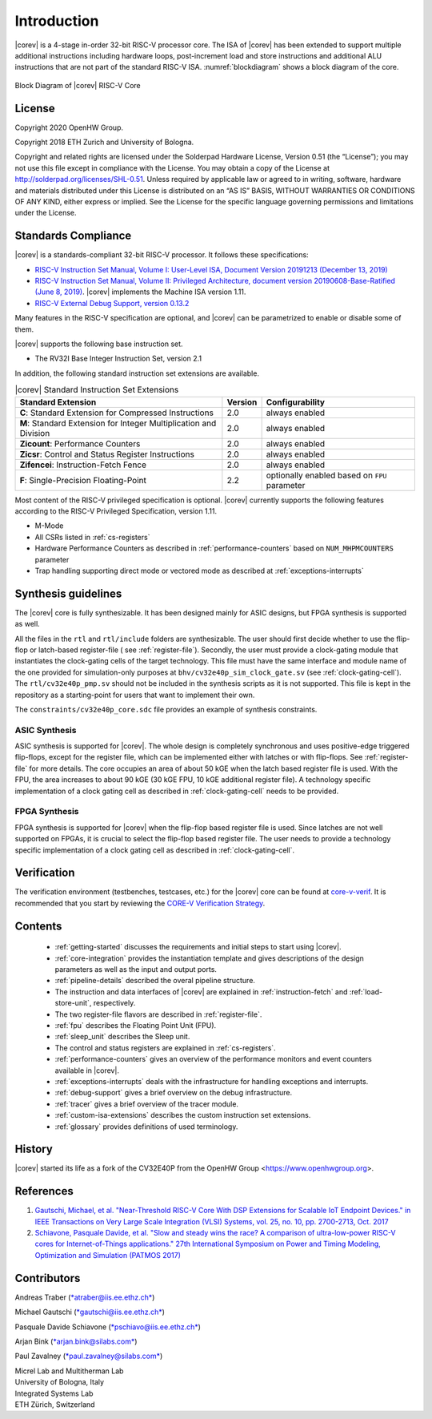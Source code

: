 Introduction
=============

|corev| is a 4-stage in-order 32-bit RISC-V
processor core. The ISA of |corev|
has been extended to support multiple additional instructions including
hardware loops, post-increment load and store instructions and
additional ALU instructions that are not part of the standard RISC-V
ISA. :numref:`blockdiagram` shows a block diagram of the core.

.. figure:: ../images/CV32E40P_Block_Diagram.png
   :name: blockdiagram
   :align: center
   :alt:

   Block Diagram of |corev| RISC-V Core

License
-------
Copyright 2020 OpenHW Group.

Copyright 2018 ETH Zurich and University of Bologna.

Copyright and related rights are licensed under the Solderpad Hardware
License, Version 0.51 (the “License”); you may not use this file except
in compliance with the License. You may obtain a copy of the License at
http://solderpad.org/licenses/SHL-0.51. Unless required by applicable
law or agreed to in writing, software, hardware and materials
distributed under this License is distributed on an “AS IS” BASIS,
WITHOUT WARRANTIES OR CONDITIONS OF ANY KIND, either express or implied.
See the License for the specific language governing permissions and
limitations under the License.

Standards Compliance
--------------------

|corev| is a standards-compliant 32-bit RISC-V processor.
It follows these specifications:

* `RISC-V Instruction Set Manual, Volume I: User-Level ISA, Document Version 20191213 (December 13, 2019) <https://github.com/riscv/riscv-isa-manual/releases/download/Ratified-IMAFDQC/riscv-spec-20191213.pdf>`_
* `RISC-V Instruction Set Manual, Volume II: Privileged Architecture, document version 20190608-Base-Ratified (June 8, 2019) <https://github.com/riscv/riscv-isa-manual/releases/download/Ratified-IMFDQC-and-Priv-v1.11/riscv-privileged-20190608.pdf>`_.
  |corev| implements the Machine ISA version 1.11.
* `RISC-V External Debug Support, version 0.13.2 <https://content.riscv.org/wp-content/uploads/2019/03/riscv-debug-release.pdf>`_

Many features in the RISC-V specification are optional, and |corev| can be parametrized to enable or disable some of them.

|corev| supports the following base instruction set.

* The RV32I Base Integer Instruction Set, version 2.1

In addition, the following standard instruction set extensions are available.

.. list-table:: |corev| Standard Instruction Set Extensions
   :header-rows: 1

   * - Standard Extension
     - Version
     - Configurability

   * - **C**: Standard Extension for Compressed Instructions
     - 2.0
     - always enabled

   * - **M**: Standard Extension for Integer Multiplication and Division
     - 2.0
     - always enabled

   * - **Zicount**: Performance Counters
     - 2.0
     - always enabled

   * - **Zicsr**: Control and Status Register Instructions
     - 2.0
     - always enabled

   * - **Zifencei**: Instruction-Fetch Fence
     - 2.0
     - always enabled

   * - **F**: Single-Precision Floating-Point
     - 2.2
     - optionally enabled based on ``FPU`` parameter

Most content of the RISC-V privileged specification is optional.
|corev| currently supports the following features according to the RISC-V Privileged Specification, version 1.11.

* M-Mode
* All CSRs listed in :ref:`cs-registers`
* Hardware Performance Counters as described in :ref:`performance-counters` based on ``NUM_MHPMCOUNTERS`` parameter
* Trap handling supporting direct mode or vectored mode as described at :ref:`exceptions-interrupts`


Synthesis guidelines
--------------------

The |corev| core is fully synthesizable.
It has been designed mainly for ASIC designs, but FPGA synthesis
is supported as well.

All the files in the ``rtl`` and ``rtl/include`` folders are synthesizable.
The user should first decide whether to use the flip-flop or latch-based register-file ( see :ref:`register-file`).
Secondly, the user must provide a clock-gating module that instantiates the clock-gating cells of the target technology. This file must have the same interface and module name of the one provided for simulation-only purposes
at ``bhv/cv32e40p_sim_clock_gate.sv`` (see :ref:`clock-gating-cell`).
The  ``rtl/cv32e40p_pmp.sv`` should not be included in the synthesis scripts as it is not supported.
This file is kept in the repository as a starting-point for users that want to implement their own.

The ``constraints/cv32e40p_core.sdc`` file provides an example of synthesis constraints.


ASIC Synthesis
^^^^^^^^^^^^^^

ASIC synthesis is supported for |corev|. The whole design is completely
synchronous and uses positive-edge triggered flip-flops, except for the
register file, which can be implemented either with latches or with
flip-flops. See :ref:`register-file` for more details. The
core occupies an area of about 50 kGE when the latch based register file
is used. With the FPU, the area increases to about 90 kGE (30 kGE
FPU, 10 kGE additional register file). A technology specific implementation
of a clock gating cell as described in :ref:`clock-gating-cell` needs to
be provided.

FPGA Synthesis
^^^^^^^^^^^^^^^

FPGA synthesis is supported for |corev| when the flip-flop based register
file is used. Since latches are not well supported on FPGAs, it is
crucial to select the flip-flop based register file. The user needs to provide
a technology specific implementation of a clock gating cell as described
in :ref:`clock-gating-cell`.

Verification
------------

The verification environment (testbenches, testcases, etc.) for the |corev|
core can be found at  `core-v-verif <https://github.com/openhwgroup/core-v-verif>`_.
It is recommended that you start by reviewing the
`CORE-V Verification Strategy <https://core-v-docs-verif-strat.readthedocs.io/en/latest/>`_.

Contents
--------

 * :ref:`getting-started` discusses the requirements and initial steps to start using |corev|.
 * :ref:`core-integration` provides the instantiation template and gives descriptions of the design parameters as well as the input and output ports.
 * :ref:`pipeline-details` described the overal pipeline structure.
 * The instruction and data interfaces of |corev| are explained in :ref:`instruction-fetch` and :ref:`load-store-unit`, respectively.
 * The two register-file flavors are described in :ref:`register-file`.
 * :ref:`fpu` describes the Floating Point Unit (FPU).
 * :ref:`sleep_unit` describes the Sleep unit.
 * The control and status registers are explained in :ref:`cs-registers`.
 * :ref:`performance-counters` gives an overview of the performance monitors and event counters available in |corev|.
 * :ref:`exceptions-interrupts` deals with the infrastructure for handling exceptions and interrupts.
 * :ref:`debug-support` gives a brief overview on the debug infrastructure.
 * :ref:`tracer` gives a brief overview of the tracer module.
 * :ref:`custom-isa-extensions` describes the custom instruction set extensions.
 * :ref:`glossary` provides definitions of used terminology.

History
-------
|corev| started its life as a fork of the CV32E40P from the OpenHW Group <https://www.openhwgroup.org>.

References
----------

1. `Gautschi, Michael, et al. "Near-Threshold RISC-V Core With DSP Extensions for Scalable IoT Endpoint Devices." in IEEE Transactions on Very Large Scale Integration (VLSI) Systems, vol. 25, no. 10, pp. 2700-2713, Oct. 2017 <https://ieeexplore.ieee.org/document/7864441>`_

2. `Schiavone, Pasquale Davide, et al. "Slow and steady wins the race? A comparison of ultra-low-power RISC-V cores for Internet-of-Things applications." 27th International Symposium on Power and Timing Modeling, Optimization and Simulation (PATMOS 2017) <https://doi.org/10.1109/PATMOS.2017.8106976>`_

Contributors
------------

| Andreas Traber
  (`*atraber@iis.ee.ethz.ch* <mailto:atraber@iis.ee.ethz.ch>`__)

Michael Gautschi
(`*gautschi@iis.ee.ethz.ch* <mailto:gautschi@iis.ee.ethz.ch>`__)

Pasquale Davide Schiavone
(`*pschiavo@iis.ee.ethz.ch* <mailto:pschiavo@iis.ee.ethz.ch>`__)

Arjan Bink (`*arjan.bink@silabs.com* <mailto:arjan.bink@silabs.com>`__)

Paul Zavalney (`*paul.zavalney@silabs.com* <mailto:paul.zavalney@silabs.com>`__)

| Micrel Lab and Multitherman Lab
| University of Bologna, Italy

| Integrated Systems Lab
| ETH Zürich, Switzerland
